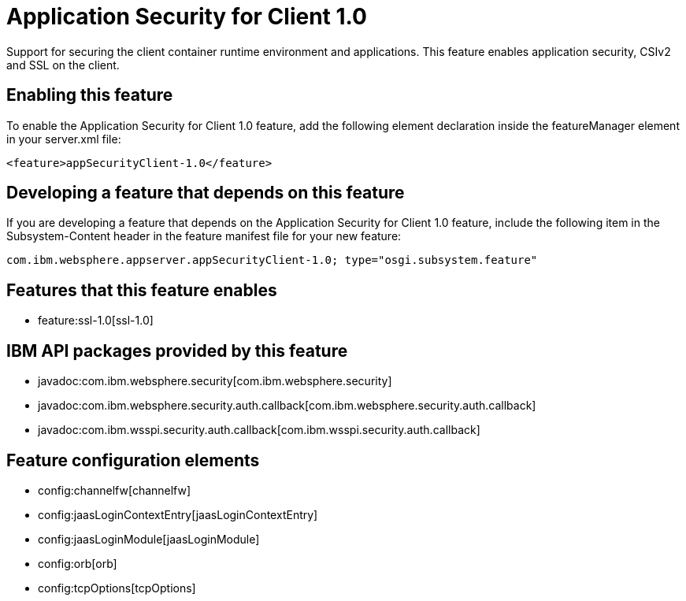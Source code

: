 = Application Security for Client 1.0
:nofooter:
Support for securing the client container runtime environment and applications. This feature enables application security, CSIv2 and SSL on the client.

== Enabling this feature
To enable the Application Security for Client 1.0 feature, add the following element declaration inside the featureManager element in your server.xml file:


----
<feature>appSecurityClient-1.0</feature>
----

== Developing a feature that depends on this feature
If you are developing a feature that depends on the Application Security for Client 1.0 feature, include the following item in the Subsystem-Content header in the feature manifest file for your new feature:


[source,]
----
com.ibm.websphere.appserver.appSecurityClient-1.0; type="osgi.subsystem.feature"
----

== Features that this feature enables
* feature:ssl-1.0[ssl-1.0]

== IBM API packages provided by this feature
* javadoc:com.ibm.websphere.security[com.ibm.websphere.security]
* javadoc:com.ibm.websphere.security.auth.callback[com.ibm.websphere.security.auth.callback]
* javadoc:com.ibm.wsspi.security.auth.callback[com.ibm.wsspi.security.auth.callback]

== Feature configuration elements
* config:channelfw[channelfw]
* config:jaasLoginContextEntry[jaasLoginContextEntry]
* config:jaasLoginModule[jaasLoginModule]
* config:orb[orb]
* config:tcpOptions[tcpOptions]
